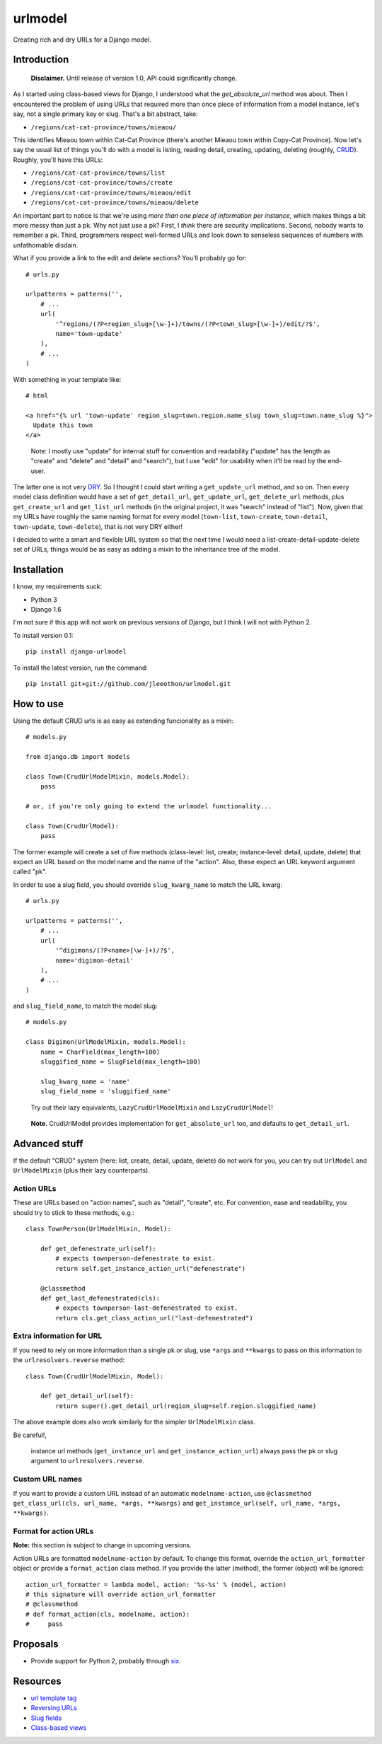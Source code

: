 ========
urlmodel
========

Creating rich and dry URLs for a Django model.

------------
Introduction
------------

    **Disclaimer.** Until release of version 1.0, API could significantly change.

As I started using class-based views for Django, I understood what the `get_absolute_url` method was about. Then I encountered the problem of using URLs that required more than once piece of information from a model instance, let's say, not a single primary key or slug. That's a bit abstract, take:

- ``/regions/cat-cat-province/towns/mieaou/``

This identifies Mieaou town within Cat-Cat Province (there's another Mieaou town within Copy-Cat Province). Now let's say the usual list of things you'll do with a model is listing, reading detail, creating, updating, deleting (roughly, CRUD_). Roughly, you'll have this URLs:

.. _CRUD: http://en.wikipedia.org/wiki/Create,_read,_update_and_delete

- ``/regions/cat-cat-province/towns/list``
- ``/regions/cat-cat-province/towns/create``
- ``/regions/cat-cat-province/towns/mieaou/edit``
- ``/regions/cat-cat-province/towns/mieaou/delete``

An important part to notice is that we're using *more than one piece of information per instance*, which makes things a bit more messy than just a pk. Why not just use a pk? First, I *think* there are security implications. Second, nobody wants to remember a pk. Third, programmers respect well-formed URLs and look down to senseless sequences of numbers with unfathomable disdain.

What if you provide a link to the edit and delete sections? You'll probably go for::

    # urls.py

    urlpatterns = patterns('',
        # ...
        url(
            '^regions/(?P<region_slug>[\w-]+)/towns/(?P<town_slug>[\w-]+)/edit/?$',
            name='town-update'
        ),
        # ...
    )

With something in your template like::

    # html
    
    <a href="{% url 'town-update' region_slug=town.region.name_slug town_slug=town.name_slug %}">
      Update this town
    </a>

..

    Note: I mostly use "update" for internal stuff for convention and readability ("update" has the length as "create" and "delete" and "detail" and "search"), but I use "edit" for usability when it'll be read by the end-user.

The latter one is not very DRY_. So I thought I could start writing a ``get_update_url`` method, and so on. Then every model class definition would have a set of ``get_detail_url``, ``get_update_url``, ``get_delete_url`` methods, plus ``get_create_url`` and ``get_list_url`` methods (in the original project, it was "search" instead of "list"). Now, given that my URLs have roughly the same naming format for every model (``town-list``, ``town-create``, ``town-detail``, ``town-update``, ``town-delete``), that is not very DRY either!

.. _DRY: https://docs.djangoproject.com/en/dev/misc/design-philosophies/#don-t-repeat-yourself-dry

I decided to write a smart and flexible URL system so that the next time I would need a list-create-detail-update-delete set of URLs, things would be as easy as adding a mixin to the inheritance tree of the model.

------------
Installation
------------

I know, my requirements suck:

- Python 3
- Django 1.6

I'm not sure if this app will not work on previous versions of Django, but I think I will not with Python 2.

To install version 0.1::

    pip install django-urlmodel

To install the latest version, run the command::

    pip install git+git://github.com/jleeothon/urlmodel.git

----------
How to use
----------

Using the default CRUD urls is as easy as extending funcionality as a mixin::

    # models.py

    from django.db import models

    class Town(CrudUrlModelMixin, models.Model):
        pass
        
    # or, if you're only going to extend the urlmodel functionality...

    class Town(CrudUrlModel):
        pass

The former example will create a set of five methods (class-level: list, create; instance-level: detail, update, delete) that expect an URL based on the model name and the name of the "action". Also, these expect an URL keyword argument called "pk".

In order to use a slug field, you should override ``slug_kwarg_name`` to match the URL kwarg::

    # urls.py

    urlpatterns = patterns('',
        # ...
        url(
            '^digimons/(?P<name>[\w-]+)/?$',
            name='digimon-detail'
        ),
        # ...
    )

and ``slug_field_name``, to match the model slug::

    # models.py

    class Digimon(UrlModelMixin, models.Model):
        name = CharField(max_length=100)
        sluggified_name = SlugField(max_length=100)
        
        slug_kwarg_name = 'name'
        slug_field_name = 'sluggified_name'

..

    Try out their lazy equivalents, ``LazyCrudUrlModelMixin`` and ``LazyCrudUrlModel``!

..

    **Note.** CrudUrlModel provides implementation for ``get_absolute_url`` too, and defaults to ``get_detail_url``.

--------------
Advanced stuff
--------------

If the default "CRUD" system (here: list, create, detail, update, delete) do not work for you, you can try out ``UrlModel`` and ``UrlModelMixin`` (plus their lazy counterparts).

~~~~~~~~~~~
Action URLs
~~~~~~~~~~~

These are URLs based on "action names", such as "detail", "create", etc. For convention, ease and readability, you should try to stick to these methods, e.g.::

    class TownPerson(UrlModelMixin, Model):

        def get_defenestrate_url(self):
            # expects townperson-defenestrate to exist.
            return self.get_instance_action_url("defenestrate")

        @classmethod
        def get_last_defenestrated(cls):
            # expects townperson-last-defenestrated to exist.
            return cls.get_class_action_url("last-defenestrated")

~~~~~~~~~~~~~~~~~~~~~~~~~
Extra information for URL
~~~~~~~~~~~~~~~~~~~~~~~~~

If you need to rely on more information than a single pk or slug, use ``*args`` and ``**kwargs`` to pass on this information to the ``urlresolvers.reverse`` method::

    class Town(CrudUrlModelMixin, Model):
        
        def get_detail_url(self):
            return super().get_detail_url(region_slug=self.region.sluggified_name)

The above example does also work similarly for the simpler ``UrlModelMixin`` class.

Be careful!,

    instance url methods (``get_instance_url`` and ``get_instance_action_url``) always pass the pk or slug argument to ``urlresolvers.reverse``.

~~~~~~~~~~~~~~~~
Custom URL names
~~~~~~~~~~~~~~~~

If you want to provide a custom URL instead of an automatic ``modelname-action``, use ``@classmethod get_class_url(cls, url_name, *args, **kwargs)`` and ``get_instance_url(self, url_name, *args, **kwargs)``.

~~~~~~~~~~~~~~~~~~~~~~
Format for action URLs
~~~~~~~~~~~~~~~~~~~~~~

**Note:** this section is subject to change in upcoming versions.

Action URLs are formatted ``modelname-action`` by default. To change this format, override the ``action_url_formatter`` object or provide a ``format_action`` class method. If you provide the latter (method), the former (object) will be ignored::

    action_url_formatter = lambda model, action: '%s-%s' % (model, action)
    # this signature will override action_url_formatter
    # @classmethod
    # def format_action(cls, modelname, action):
    #     pass

---------
Proposals
---------

- Provide support for Python 2, probably through six_.

.. _six: https://pypi.python.org/pypi/six/1.7.3

---------
Resources
---------

- `url template tag`_
- `Reversing URLs`_
- `Slug fields`_
- `Class-based views`_

.. _`url template tag`: https://docs.djangoproject.com/en/dev/ref/templates/builtins/#url
.. _`Reversing URLs`: https://docs.djangoproject.com/en/dev/ref/urlresolvers/#reverse
.. _`Slug fields`: https://docs.djangoproject.com/en/dev/ref/models/fields/#slugfield
.. _`Class-based views`: https://docs.djangoproject.com/en/dev/topics/class-based-views/
